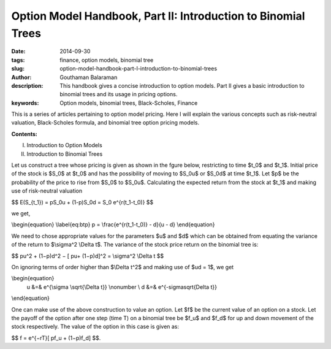Option Model Handbook, Part II: Introduction to Binomial Trees
##############################################################

:date: 2014-09-30
:tags: finance, option models, binomial tree
:slug: option-model-handbook-part-I-introduction-to-binomial-trees
:author: Gouthaman Balaraman
:description: This handbook gives a concise introduction to option models.
 Part II gives a basic introduction to binomial trees and its usage in pricing options.
:keywords: Option models, binomial trees, Black-Scholes, Finance



This is a series of articles pertaining to option model pricing. Here I will
explain the various concepts such as risk-neutral valuation, Black-Scholes formula,
and binomial tree option pricing models. 

**Contents:**

I. Introduction to Option Models
II. Introduction to Binomial Trees

Let us construct a tree whose pricing is given as shown in the fgure below, restricting to time
$t_0$ and $t_1$. Initial price of the stock is $S_0$ at $t_0$ and has the possibility of moving to
$S_0u$ or $S_0d$ at time $t_1$. Let $p$ be the probability of the price to rise from
$S_0$ to $S_0u$. Calculating the expected return from the stock at $t_1$
and making use of risk-neutral valuation

$$ E(S_{t_1}) = pS_0u + (1-p)S_0d = S_0 e^{r(t_1-t_0)} $$

we get,

\\begin{equation} \\label{eq:btp} p = \\frac{e^{r(t_1-t_0)} - d}{u - d} \\end{equation}


We need to chose appropriate values for the parameters $u$ and $d$ 
which can be obtained from equating the variance of the return to
$\\sigma^2 \\Delta t$. The variance of the stock price return on the 
binomial tree is:

$$ pu^2 + (1−p)d^2 − [ pu+ (1−p)d]^2 = \\sigma^2 \\Delta t $$


On ignoring terms of order higher than $\\Delta t^2$ and making use of 
$ud = 1$, we get

\\begin{equation} 
  u &=& e^{\\sigma \\sqrt{\\Delta t}} \\nonumber \\
  d &=& e^{-\sigma\sqrt{\Delta t}} 
\\end{equation}

One can make use of the above construction to value an option. Let $f$
be the current value of an option on a stock. Let the payoﬀ of the option 
after one step (time T) on a binomial tree be $f_u$ and $f_d$
for up and down movement of the stock respectively. The value of 
the option in this case is given as:

$$ f = e^{−rT}[ pf_u + (1−p)f_d] $$.


